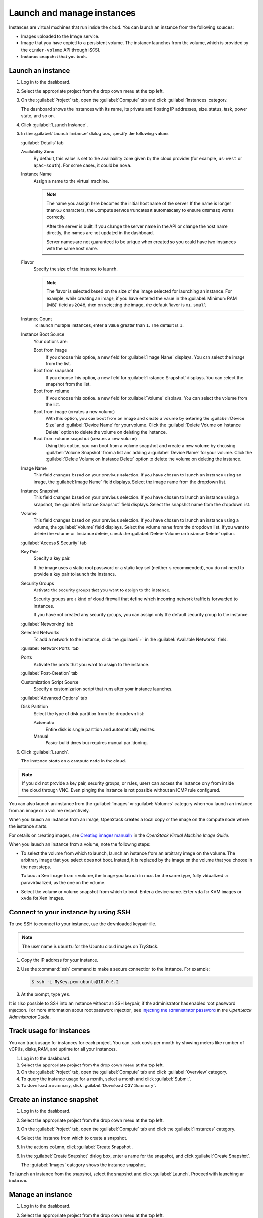 ===========================
Launch and manage instances
===========================

Instances are virtual machines that run inside the cloud.
You can launch an instance from the following sources:

* Images uploaded to the Image service.

* Image that you have copied to a persistent volume. The instance
  launches from the volume, which is provided by the ``cinder-volume``
  API through iSCSI.

* Instance snapshot that you took.

Launch an instance
~~~~~~~~~~~~~~~~~~

#. Log in to the dashboard.

#. Select the appropriate project from the drop down menu at the top left.

#. On the :guilabel:`Project` tab, open the :guilabel:`Compute` tab and
   click :guilabel:`Instances` category.

   The dashboard shows the instances with its name, its private and
   floating IP addresses, size, status, task, power state, and so on.

#. Click :guilabel:`Launch Instance`.

#. In the :guilabel:`Launch Instance` dialog box, specify the following values:

   :guilabel:`Details` tab

   Availability Zone
      By default, this value is set to the availability zone given by the
      cloud provider (for example, ``us-west`` or ``apac-south``). For some
      cases, it could be ``nova``.

   Instance Name
      Assign a name to the virtual machine.

      .. note::

         The name you assign here becomes the initial host name of the server.
         If the name is longer than 63 characters, the Compute service
         truncates it automatically to ensure dnsmasq works correctly.

         After the server is built, if you change the server name in the API
         or change the host name directly, the names are not updated in the
         dashboard.

         Server names are not guaranteed to be unique when created so you
         could have two instances with the same host name.

   Flavor
      Specify the size of the instance to launch.

      .. note::

         The flavor is selected based on the size of the image selected
         for launching an instance. For example, while creating an image, if
         you have entered the value in the :guilabel:`Minimum RAM (MB)` field
         as 2048, then on selecting the image, the default flavor is
         ``m1.small``.

   Instance Count
      To launch multiple instances, enter a value greater than ``1``. The
      default is ``1``.

   Instance Boot Source
      Your options are:

      Boot from image
          If you choose this option, a new field for :guilabel:`Image Name`
          displays. You can select the image from the list.

      Boot from snapshot
          If you choose this option, a new field for :guilabel:`Instance
          Snapshot` displays. You can select the snapshot from the list.

      Boot from volume
          If you choose this option, a new field for :guilabel:`Volume`
          displays. You can select the volume from the list.

      Boot from image (creates a new volume)
          With this option, you can boot from an image and create a volume
          by entering the :guilabel:`Device Size` and :guilabel:`Device
          Name` for your volume. Click the :guilabel:`Delete Volume on
          Instance Delete` option to delete the volume on deleting the
          instance.

      Boot from volume snapshot (creates a new volume)
          Using this option, you can boot from a volume snapshot and create
          a new volume by choosing :guilabel:`Volume Snapshot` from a list
          and adding a :guilabel:`Device Name` for your volume. Click the
          :guilabel:`Delete Volume on Instance Delete` option to delete the
          volume on deleting the instance.

   Image Name
      This field changes based on your previous selection. If you have
      chosen to launch an instance using an image, the :guilabel:`Image Name`
      field displays. Select the image name from the dropdown list.

   Instance Snapshot
      This field changes based on your previous selection. If you have
      chosen to launch an instance using a snapshot, the
      :guilabel:`Instance Snapshot` field displays.
      Select the snapshot name from the dropdown list.

   Volume
      This field changes based on your previous selection. If you have
      chosen to launch an instance using a volume, the :guilabel:`Volume`
      field displays. Select the volume name from the dropdown list.
      If you want to delete the volume on instance delete,
      check the :guilabel:`Delete Volume on Instance Delete` option.

   :guilabel:`Access & Security` tab

   Key Pair
      Specify a key pair.

      If the image uses a static root password or a static key set
      (neither is recommended), you do not need to provide a key pair
      to launch the instance.

   Security Groups
      Activate the security groups that you want to assign to the instance.

      Security groups are a kind of cloud firewall that define which
      incoming network traffic is forwarded to instances.

      If you have not created any security groups, you can assign
      only the default security group to the instance.

   :guilabel:`Networking` tab

   Selected Networks
      To add a network to the instance, click the :guilabel:`+` in the
      :guilabel:`Available Networks` field.


   :guilabel:`Network Ports` tab

   Ports
      Activate the ports that you want to assign to the instance.

   :guilabel:`Post-Creation` tab

   Customization Script Source
      Specify a customization script that runs after your instance
      launches.

   :guilabel:`Advanced Options` tab

   Disk Partition
      Select the type of disk partition from the dropdown list:

      Automatic
          Entire disk is single partition and automatically resizes.

      Manual
          Faster build times but requires manual partitioning.

#. Click :guilabel:`Launch`.

   The instance starts on a compute node in the cloud.

.. note::

   If you did not provide a key pair, security groups, or rules, users
   can access the instance only from inside the cloud through VNC. Even
   pinging the instance is not possible without an ICMP rule configured.

You can also launch an instance from the :guilabel:`Images` or
:guilabel:`Volumes` category when you launch an instance from
an image or a volume respectively.

When you launch an instance from an image, OpenStack creates a local
copy of the image on the compute node where the instance starts.

For details on creating images, see `Creating images
manually <http://docs.openstack.org/image-guide/create-images-manually.html>`_
in the *OpenStack Virtual Machine Image Guide*.

When you launch an instance from a volume, note the following steps:

* To select the volume from which to launch, launch an instance from
  an arbitrary image on the volume. The arbitrary image that you select
  does not boot. Instead, it is replaced by the image on the volume that
  you choose in the next steps.

  To boot a Xen image from a volume, the image you launch in must be
  the same type, fully virtualized or paravirtualized, as the one on
  the volume.

* Select the volume or volume snapshot from which to boot. Enter a
  device name. Enter ``vda`` for KVM images or ``xvda`` for Xen images.

Connect to your instance by using SSH
~~~~~~~~~~~~~~~~~~~~~~~~~~~~~~~~~~~~~

To use SSH to connect to your instance, use the downloaded keypair
file.

.. note::

   The user name is ``ubuntu`` for the Ubuntu cloud images on TryStack.

#. Copy the IP address for your instance.

#. Use the :command:`ssh` command to make a secure connection to the instance.
   For example:

   .. code-block:: console

      $ ssh -i MyKey.pem ubuntu@10.0.0.2

#. At the prompt, type ``yes``.

It is also possible to SSH into an instance without an SSH keypair, if the
administrator has enabled root password injection.  For more information
about root password injection, see `Injecting the administrator password
<http://docs.openstack.org/admin-guide/compute-admin-password-injection.html>`_
in the *OpenStack Administrator Guide*.

Track usage for instances
~~~~~~~~~~~~~~~~~~~~~~~~~

You can track usage for instances for each project. You can track costs
per month by showing meters like number of vCPUs, disks, RAM, and
uptime for all your instances.

#. Log in to the dashboard.

#. Select the appropriate project from the drop down menu at the top left.

#. On the :guilabel:`Project` tab, open the :guilabel:`Compute` tab and
   click :guilabel:`Overview` category.

#. To query the instance usage for a month, select a month and click
   :guilabel:`Submit`.

#. To download a summary, click :guilabel:`Download CSV Summary`.

Create an instance snapshot
~~~~~~~~~~~~~~~~~~~~~~~~~~~

#. Log in to the dashboard.

#. Select the appropriate project from the drop down menu at the top left.

#. On the :guilabel:`Project` tab, open the :guilabel:`Compute` tab and
   click the :guilabel:`Instances` category.

#. Select the instance from which to create a snapshot.

#. In the actions column, click :guilabel:`Create Snapshot`.

#. In the :guilabel:`Create Snapshot` dialog box, enter a name for the
   snapshot, and click :guilabel:`Create Snapshot`.

   The :guilabel:`Images` category shows the instance snapshot.

To launch an instance from the snapshot, select the snapshot and click
:guilabel:`Launch`. Proceed with launching an instance.

Manage an instance
~~~~~~~~~~~~~~~~~~

#. Log in to the dashboard.

#. Select the appropriate project from the drop down menu at the top left.

#. On the :guilabel:`Project` tab, open the :guilabel:`Compute` tab and
   click :guilabel:`Instances` category.

#. Select an instance.

#. In the menu list in the actions column, select the state.

   You can resize or rebuild an instance. You can also choose to view
   the instance console log, edit instance or the security groups.
   Depending on the current state of the instance, you can pause,
   resume, suspend, soft or hard reboot, or terminate it.
